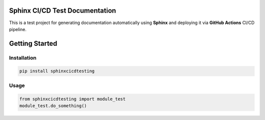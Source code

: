 Sphinx CI/CD Test Documentation
===============================

This is a test project for generating documentation automatically using **Sphinx** and deploying it via **GitHub Actions** CI/CD pipeline.

Getting Started
===============

Installation
------------

.. code-block:: bash

   pip install sphinxcicdtesting

Usage
-----

.. code-block:: python

   from sphinxcicdtesting import module_test
   module_test.do_something()
